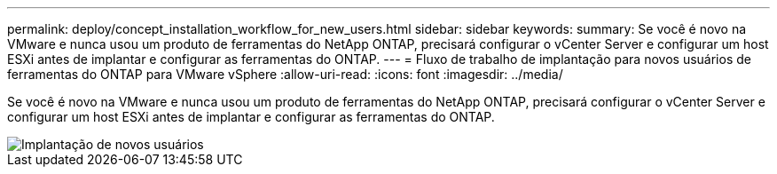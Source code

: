 ---
permalink: deploy/concept_installation_workflow_for_new_users.html 
sidebar: sidebar 
keywords:  
summary: Se você é novo na VMware e nunca usou um produto de ferramentas do NetApp ONTAP, precisará configurar o vCenter Server e configurar um host ESXi antes de implantar e configurar as ferramentas do ONTAP. 
---
= Fluxo de trabalho de implantação para novos usuários de ferramentas do ONTAP para VMware vSphere
:allow-uri-read: 
:icons: font
:imagesdir: ../media/


[role="lead"]
Se você é novo na VMware e nunca usou um produto de ferramentas do NetApp ONTAP, precisará configurar o vCenter Server e configurar um host ESXi antes de implantar e configurar as ferramentas do ONTAP.

image::../media/new_user_deployment_workflow_ontap_tools.png[Implantação de novos usuários]
